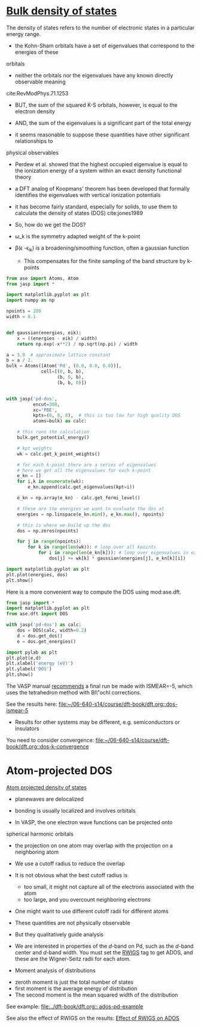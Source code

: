 * [[file:../dft-book/dft.org::*Bulk%20density%20of%20states][Bulk density of states]]

The density of states refers to the number of electronic states in a particular energy range.

- the Kohn-Sham orbitals have a set of eigenvalues that correspond to the energies of these
orbitals

- neither the orbitals nor the eigenvalues have any known directly observable meaning
cite:RevModPhys.71.1253

- BUT, the sum of the squared K-S orbitals, however, is equal to the electron density

- AND, the sum of the eigenvalues is a significant part of the total energy

- it seems reasonable to suppose these quantities have other significant relationships to
physical observables

- Perdew et al. showed that the highest occupied eigenvalue is equal to the ionization energy of a system within an exact density functional theory

- a DFT analog of Koopmans' theorem has been developed that formally identifies the eigenvalues with vertical ionization potentials

- it has become fairly standard, especially for solids, to use them to calculate the density of states (DOS) cite:jones1989

- So, how do we get the DOS?
\begin{equation}\label{eq:dos}
\rho(\epsilon)=\sum_\mathbf{\mathrm{k}} \omega_\mathbf{\mathrm{k}} \sum_i \beta(\epsilon -\epsilon_{i\mathbf{\mathrm{k}}})
\end{equation}

- \omega_\mathbf{\mathrm{k}} is the symmetry adapted weight of the k-point

- \beta(\epsilon -\epsilon_{i\mathbf{\mathrm{k}}}) is a broadening/smoothing function, often a gaussian function
  - This compensates for the finite sampling of the band structure by k-points

#+BEGIN_SRC python
from ase import Atoms, Atom
from jasp import *

import matplotlib.pyplot as plt
import numpy as np

npoints = 200
width = 0.1


def gaussian(energies, eik):
    x = ((energies - eik) / width)
    return np.exp(-x**2) / np.sqrt(np.pi) / width

a = 3.9  # approximate lattice constant
b = a / 2.
bulk = Atoms([Atom('Pd', (0.0, 0.0, 0.0))],
             cell=[(0, b, b),
                   (b, 0, b),
                   (b, b, 0)])


with jasp('pd-dos',
          encut=300,
          xc='PBE',
          kpts=(8, 8, 8),  # this is too low for high quality DOS
          atoms=bulk) as calc:

    # this runs the calculation
    bulk.get_potential_energy()

    # kpt weights
    wk = calc.get_k_point_weights()

    # for each k-point there are a series of eigenvalues
    # here we get all the eigenvalues for each k-point
    e_kn = []
    for i,k in enumerate(wk):
        e_kn.append(calc.get_eigenvalues(kpt=i))

    e_kn = np.array(e_kn) - calc.get_fermi_level()

    # these are the energies we want to evaluate the dos at
    energies = np.linspace(e_kn.min(), e_kn.max(), npoints)

    # this is where we build up the dos
    dos = np.zeros(npoints)

    for j in range(npoints):
        for k in range(len(wk)): # loop over all kpoints
            for i in range(len(e_kn[k])): # loop over eigenvalues in each k
                dos[j] += wk[k] * gaussian(energies[j], e_kn[k][i])

import matplotlib.pyplot as plt
plt.plot(energies, dos)
plt.show()
#+END_SRC

#+RESULTS:


Here is a more convenient way to compute the DOS using mod:ase.dft.

#+BEGIN_SRC python
from jasp import *
import matplotlib.pyplot as plt
from ase.dft import DOS

with jasp('pd-dos') as calc:
    dos = DOS(calc, width=0.2)
    d = dos.get_dos()
    e = dos.get_energies()

import pylab as plt
plt.plot(e,d)
plt.xlabel('energy (eV)')
plt.ylabel('DOS')
plt.show()
#+END_SRC

#+RESULTS:

The VASP manual [[http://cms.mpi.univie.ac.at/vasp/guide/node124.html#SECTION000933000000000000000][recommends]] a final run be made with ISMEAR=-5, which uses the tetrahedron method with Bl\"ochl corrections.

See the results here:
[[file:/home-research/jkitchin/06-640-s14/course/dft-book/dft.org::dos-ismear-5][file:~/06-640-s14/course/dft-book/dft.org::dos-ismear-5]]
 - Results for other systems may be different, e.g. semiconductors or insulators

You need to consider convergence: [[file:/home-research/jkitchin/06-640-s14/course/dft-book/dft.org::dos-k-convergence][file:~/06-640-s14/course/dft-book/dft.org::dos-k-convergence]]

* Atom-projected DOS
[[file:../dft-book/dft.org::*Atom%20projected%20density%20of%20states][Atom projected density of states]]

- planewaves are delocalized

- bonding is usually localized and involves orbitals

-  In VASP, the one electron wave functions can be projected onto
spherical harmonic orbitals

- the projection on one atom may overlap with the projection on a neighboring atom

- We use a cutoff radius to reduce the overlap

- It is not obvious what the best cutoff radius is
  - too small, it might not capture all of the electrons associated with the atom
  - too large, and you overcount neighboring electrons

- One might want to use different cutoff radii for different atoms

- These quantities are not physically observable

- But they qualitatively guide analysis


- We are interested in properties of the $d$-band on Pd, such as the $d$-band center and $d$-band width. You must set the [[incar:RWIGS][RWIGS]] tag to get ADOS, and these are the Wigner-Seitz radii for each atom.

- Moment analysis of distributions

\begin{equation}
\mu_n = \frac{\int_{-\infty}^\infty \epsilon^n \rho(\epsilon-\epsilon_o)d\epsilon}
{\int_{-\infty}^\infty \rho(\epsilon-\epsilon_o)d\epsilon}
\end{equation}

- zeroth moment is just the total number of states
- first moment is the average energy of distribution
- The second moment is the mean squared width of the distribution

See example: [[file:../dft-book/dft.org::%20ados-pd-example][file:../dft-book/dft.org:: ados-pd-example]]

See also the effect of RWIGS on the results: [[file:../dft-book/dft.org::*Effect%20of%20RWIGS%20on%20ADOS][Effect of RWIGS on ADOS]]
